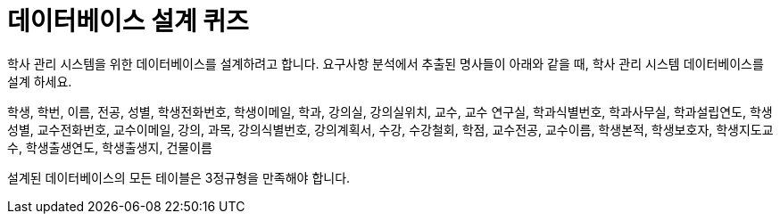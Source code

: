 = 데이터베이스 설계 퀴즈

학사 관리 시스템을 위한 데이터베이스를 설계하려고 합니다.
요구사항 분석에서 추출된 명사들이 아래와 같을 때, 학사 관리 시스템 데이터베이스를 설계 하세요.

학생, 학번, 이름, 전공, 성별, 학생전화번호, 학생이메일, 학과, 강의실, 강의실위치, 교수, 교수 연구실, 학과식별번호, 학과사무실, 학과설립연도, 학생성별, 교수전화번호, 교수이메일, 강의, 과목, 강의식별번호, 강의계획서, 수강, 수강철회, 학점, 교수전공, 교수이름, 학생본적, 학생보호자, 학생지도교수, 학생출생연도, 학생출생지, 건물이름

설계된 데이터베이스의 모든 테이블은 3정규형을 만족해야 합니다.